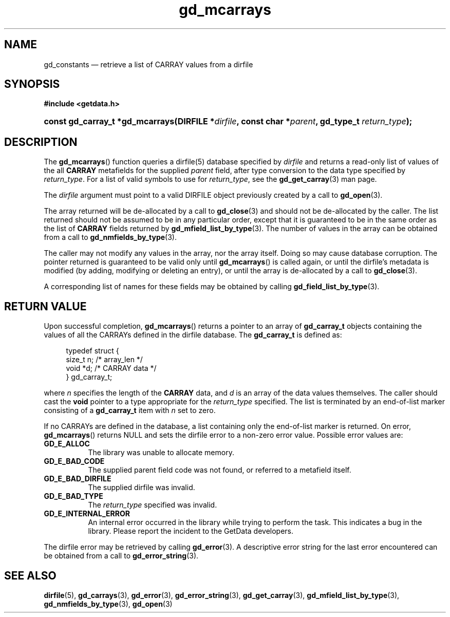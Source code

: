 .\" gd_constants.3.  The gd_constants man page.
.\"
.\" Copyright (C) 2010, 2011 D. V. Wiebe
.\"
.\""""""""""""""""""""""""""""""""""""""""""""""""""""""""""""""""""""""""
.\"
.\" This file is part of the GetData project.
.\"
.\" Permission is granted to copy, distribute and/or modify this document
.\" under the terms of the GNU Free Documentation License, Version 1.2 or
.\" any later version published by the Free Software Foundation; with no
.\" Invariant Sections, with no Front-Cover Texts, and with no Back-Cover
.\" Texts.  A copy of the license is included in the `COPYING.DOC' file
.\" as part of this distribution.
.\"
.TH gd_mcarrays 3 "19 August 2011" "Version 0.7.0" "GETDATA"
.SH NAME
gd_constants \(em retrieve a list of CARRAY values from a dirfile
.SH SYNOPSIS
.B #include <getdata.h>
.HP
.nh
.ad l
.BI "const gd_carray_t *gd_mcarrays(DIRFILE *" dirfile ", const char"
.BI * parent ", gd_type_t " return_type );
.hy
.ad n
.SH DESCRIPTION
The
.BR gd_mcarrays ()
function queries a dirfile(5) database specified by
.I dirfile
and returns a read-only list of values of the all
.B CARRAY
metafields for the supplied
.I parent
field, after type conversion to the data type specified by
.IR return_type .
For a list of valid symbols to use for
.IR return_type ,
see the
.BR gd_get_carray (3)
man page.

The 
.I dirfile
argument must point to a valid DIRFILE object previously created by a call to
.BR gd_open (3).

The array returned will be de-allocated by a call to
.BR gd_close (3)
and should not be de-allocated by the caller.  The list returned should not be
assumed to be in any particular order, except that it is guaranteed to be in the
same order as the list of
.B CARRAY
fields returned by
.BR gd_mfield_list_by_type (3).
The number of values in the array can be obtained from a call to
.BR gd_nmfields_by_type (3).

The caller may not modify any values in the array, nor the array itself.  Doing
so may cause database corruption.  The pointer returned is guaranteed to be
valid only until
.BR gd_mcarrays ()
is called again, or until the dirfile's metadata is modified (by adding,
modifying or deleting an entry), or until the array is de-allocated by a call to
.BR gd_close (3).

A corresponding list of names for these fields may be obtained by calling
.BR gd_field_list_by_type (3).

.SH RETURN VALUE
Upon successful completion,
.BR gd_mcarrays ()
returns a pointer to an array of
.B gd_carray_t
objects containing the values of all the CARRAYs defined in the dirfile
database.  The
.B gd_carray_t
is defined as:
.PP
.in +4n
.nf
.fam C
typedef struct {
  size_t       n;              /* array_len */
  void        *d;              /* CARRAY data */
} gd_carray_t;
.fam
.fi
.in
.PP
where
.I n
specifies the length of the
.B CARRAY
data, and
.I d
is an array of the data values themselves.  The caller should cast the
.B void
pointer to a type appropriate for the
.I return_type
specified.  The list is terminated by an end-of-list marker consisting of a
.B gd_carray_t
item with
.I n
set to zero.

If no CARRAYs are defined in the database, a list containing only the
end-of-list marker is returned.  On error,
.BR gd_mcarrays ()
returns NULL and sets the dirfile error to a non-zero error value.  Possible
error values are:
.TP 8
.B GD_E_ALLOC
The library was unable to allocate memory.
.TP
.B GD_E_BAD_CODE
The supplied parent field code was not found, or referred to a metafield itself.
.TP
.B GD_E_BAD_DIRFILE
The supplied dirfile was invalid.
.TP
.B GD_E_BAD_TYPE
The
.I return_type
specified was invalid.
.TP
.B GD_E_INTERNAL_ERROR
An internal error occurred in the library while trying to perform the task.
This indicates a bug in the library.  Please report the incident to the
GetData developers.
.PP
The dirfile error may be retrieved by calling
.BR gd_error (3).
A descriptive error string for the last error encountered can be obtained from
a call to
.BR gd_error_string (3).
.SH SEE ALSO
.BR dirfile (5),
.BR gd_carrays (3),
.BR gd_error (3),
.BR gd_error_string (3),
.BR gd_get_carray (3),
.BR gd_mfield_list_by_type (3),
.BR gd_nmfields_by_type (3),
.BR gd_open (3)
